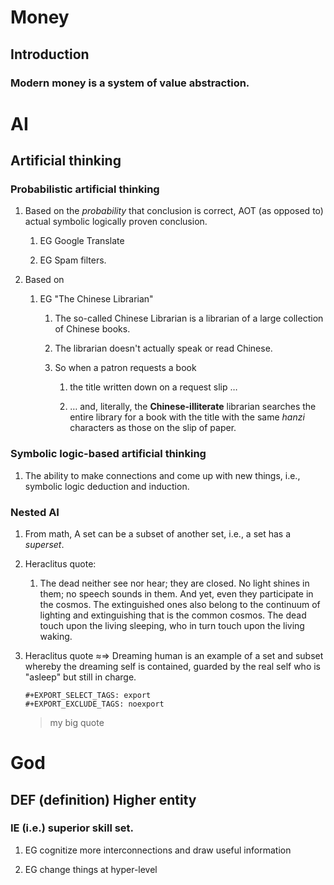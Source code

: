 # -*- org-html-link-up: "http://borgauf.macsyma.org/"; org-html-link-home: "http://borgauf.macsyma.org" -*-


* Money

** Introduction

*** Modern money is a system of value abstraction.
    

* AI

** Artificial thinking

*** Probabilistic artificial thinking

**** Based on the /probability/ that conclusion is correct, AOT (as opposed to) actual symbolic logically proven conclusion.

***** EG Google Translate      

***** EG Spam filters.

**** Based on

***** EG "The Chinese Librarian"

****** The so-called Chinese Librarian is a librarian of a large collection of Chinese books.

****** The librarian doesn't actually speak or read Chinese.

****** So when a patron requests a book

*******  the title written down on a request slip ...

******* ... and, literally, the *Chinese-illiterate* librarian searches the entire library for a book with the title with the same /hanzi/ characters as those on the slip of paper.

*** Symbolic logic-based artificial thinking

**** The ability to make connections and come up with new things, i.e., symbolic logic deduction and induction.

*** Nested AI

**** From math, A set can be a subset of another set, i.e., a set has a /superset/.

**** Heraclitus quote:

***** The dead neither see nor hear; they are closed. No light shines in them; no speech sounds in them. And yet, even they participate in the cosmos. The extinguished ones also belong to the continuum of lighting and extinguishing that is the common cosmos. The dead touch upon the living sleeping, who in turn touch upon the living waking.

**** Heraclitus quote \approx\Rightarrow Dreaming human is an example of a set and subset whereby the dreaming self is contained, guarded by the real self who is "asleep" but still in charge.


    
      
     

#+NAME: example1
#+BEGIN_EXAMPLE
#+EXPORT_SELECT_TAGS: export
#+EXPORT_EXCLUDE_TAGS: noexport
#+END_EXAMPLE

#+NAME: quote1
#+BEGIN_QUOTE
#+EXPORT_SELECT_TAGS: export
#+EXPORT_EXCLUDE_TAGS: noexport
my big quote
#+END_QUOTE

* God

** DEF (definition) Higher entity

*** IE (i.e.) superior skill set.

**** EG cognitize more interconnections and draw useful information

**** EG change things at hyper-level 





